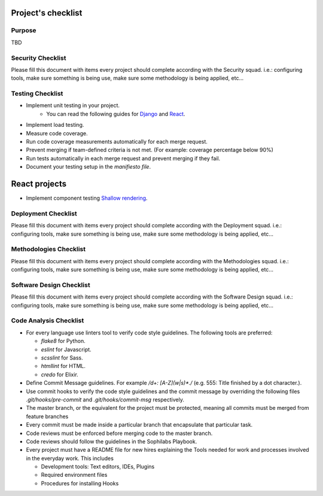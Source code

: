 Project's checklist
-------------------

Purpose
=======

TBD


Security Checklist
==================

Please fill this document with items every project should complete according with the Security squad.
i.e.: configuring tools, make sure something is being use, make sure some methodology is being applied, etc...


Testing Checklist
=================

- Implement unit testing in your project.
    - You can read the following guides for `Django <https://guidelines.sophilabs.io/frameworks/django/test>`_ and `React <https://guidelines.sophilabs.io/react#testing>`_.
- Implement load testing. 
- Measure code coverage.
- Run code coverage measurements automatically for each merge request.
- Prevent merging if team-defined criteria is not met. (For example: coverage percentage below 90%)
- Run tests automatically in each merge request and prevent merging if they fail.
- Document your testing setup in the *manifiesto file*.


React projects
--------------

- Implement component testing `Shallow rendering <http://guidelines.sophilabs.io/react#testing>`_.


Deployment Checklist
====================

Please fill this document with items every project should complete according with the Deployment squad.
i.e.: configuring tools, make sure something is being use, make sure some methodology is being applied, etc...


Methodologies Checklist
=======================

Please fill this document with items every project should complete according with the Methodologies squad.
i.e.: configuring tools, make sure something is being use, make sure some methodology is being applied, etc...


Software Design Checklist
=========================

Please fill this document with items every project should complete according with the Software Design squad.
i.e.: configuring tools, make sure something is being use, make sure some methodology is being applied, etc...


Code Analysis Checklist
=======================

- For every language use linters tool to verify code style guidelines. The following
  tools are preferred:
  
  - `flake8` for Python.
  - `eslint` for Javascript.
  - `scsslint` for Sass.
  - `htmllint` for HTML.
  - `credo` for Elixir.
  
- Define Commit Message guidelines. For example `/\d+: [A-Z](\w|\s)*\./` (e.g. 555: Title finished by a dot character.).
- Use commit hooks to verify the code style guidelines and the commit message by overriding the following files `.git/hooks/pre-commit` and `.git/hooks/commit-msg` respectively.
- The master branch, or the equivalent for the project must be protected, meaning all commits must be merged from feature branches
- Every commit must be made inside a particular branch that encapsulate that particular task.
- Code reviews must be enforced before merging code to the master branch.
- Code reviews should follow the guidelines in the Sophilabs Playbook.
- Every project must have a README file for new hires explaining the Tools needed for work and processes involved in the everyday work. This includes

  - Development tools: Text editors, IDEs, Plugins
  - Required environment files
  - Procedures for installing Hooks
